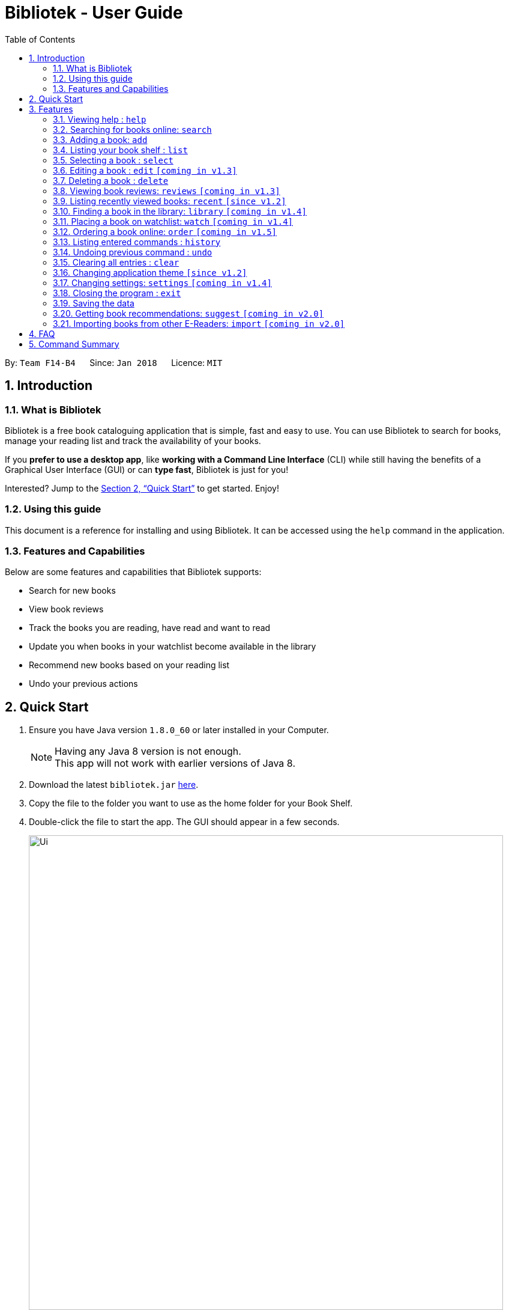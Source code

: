 = Bibliotek - User Guide
:toc: left
:toc-title: Table of Contents
:sectnums:
:imagesDir: images
:stylesDir: stylesheets
:xrefstyle: full
:experimental:
ifdef::env-github[]
:tip-caption: :bulb:
:note-caption: :information_source:
endif::[]
:repoURL: https://github.com/CS2103JAN2018-F14-B4/main

By: `Team F14-B4`      Since: `Jan 2018`      Licence: `MIT`

== Introduction

=== What is Bibliotek

Bibliotek is a free book cataloguing application that is simple, fast and easy to use.
You can use Bibliotek to search for books, manage your reading list and track the availability of your books.

If you *prefer to use a desktop app*, like *working with a Command Line Interface* (CLI)
while still having the benefits of a Graphical User Interface (GUI) or can *type fast*, Bibliotek is just for you!

Interested? Jump to the <<Quick Start>> to get started. Enjoy!

=== Using this guide
This document is a reference for installing and using Bibliotek.
It can be accessed using the `help` command in the application.

=== Features and Capabilities
Below are some features and capabilities that Bibliotek supports:

* Search for new books
* View book reviews
* Track the books you are reading, have read and want to read
* Update you when books in your watchlist become available in the library
* Recommend new books based on your reading list
* Undo your previous actions

== Quick Start

.  Ensure you have Java version `1.8.0_60` or later installed in your Computer.
+
[NOTE]
Having any Java 8 version is not enough. +
This app will not work with earlier versions of Java 8.
+
.  Download the latest `bibliotek.jar` link:{repoURL}/releases[here].
.  Copy the file to the folder you want to use as the home folder for your Book Shelf.
.  Double-click the file to start the app. The GUI should appear in a few seconds.
+
image::Ui.png[width="790"]
+
.  Type the command in the command box and press kbd:[Enter] to execute it. +
e.g. typing *`help`* and pressing kbd:[Enter] will open the help window.
.  Some example commands you can try:

* *`list`* : lists all books
* **`search`**`t/Babylon's Ashes c/Science Fiction` : searches for books with `Babylon's Ashes` in their title, belonging to the category `Science Fiction`.
* **`delete`**`3` : deletes the 3rd book shown in the current list
* *`exit`* : exits the app

.  Refer to <<Features>> for details of each command.

[[Features]]
== Features

====
*Command Format*

* Words in `UPPER_CASE` are the parameters you supply e.g. in `search t/TITLE`, `TITLE` is a parameter which you can use as `search t/Harry Potter`.
* Items in square brackets are optional e.g you can use `[t/TITLE] [a/AUTHOR]` as `t/Harry Potter a/Rowling` or as `t/Harry Potter` (but there cannot be no parameters).
* Items with `…`​ after them can be used multiple times including zero times e.g. you can use `[a/AUTHOR]...` as `{nbsp}` (i.e. 0 times), `a/Dubner`, `a/Dubner a/Steven Levitt` etc.
* Parameters can be in any order e.g. if the command specifies `a/AUTHOR t/TITLE`, `t/TITLE a/AUTHOR` is acceptable.
====

=== Viewing help : `help`

If you are unsure of some commands, use the `help` command to open this document. +
Format: `help`

=== Searching for books online: `search`

Want to lookup for a specific book? Browsing for new books? Use the `search` command. +
Format: `search [SEARCH_TERM] [i/ISBN] [t/TITLE] [a/AUTHOR] [c/CATEGORY]`

****
* Searches online for books using the specified `SEARCH_TERM` and constraints on its `ISBN`, `TITLE`, `AUTHOR`, and `CATEGORY`.
* At least one of the fields must be provided.
****

WARNING: You can only perform `search` with Internet connection.

If you want to find any books with `Harry Potter` as keyword, you enter `search Harry Potter`.

image::SearchCommandSearching.png[width="700"]

Bibliotek shows `Searching for matching books...` to indicate that your `search` is being processed.
This may take some time since an external service is being called to fetch your search results.

image::SearchCommandFound.png[width="700"]

When your search results are ready, Bibliotek shows `Found xx matching books.` and displays your
search results in the left panel.

NOTE: If Bibliotek shows `Failed to retrieve information from online.`, it means your search request has timed out.
You should try again after some time.

Other examples:

* `search Artemis a/Andy Weir` +
Returns a list of books related to `Artemis`, where `Andy Weir` matches one of the authors.
* `search t/Babylon's Ashes c/Science Fiction` +
Returns a list of `Science Fiction` books that contains `Babylon's Ashes` in the title.

=== Adding a book: `add`

If you find a book you wish to read in your search results, you can add this book into your book shelf. Use the `add` command. +
Format: `add INDEX`

****
* Adds the book at the specified `INDEX`.
* The index refers to the index number shown in your search results.
* The index *must be a positive integer* 1, 2, 3, ...
****

WARNING: You cannot perform `add` when the list shown is your book shelf. +
You also need Internet connection.

Suppose you have the following search results.

image::SearchCommandFound.png[width="700"]

If you want to add `Harry Potter and the Classical World` to your book shelf, you enter
`add 2`.

image::AddCommandAdding.png[width="700"]

Bibliotek shows `Adding the book into your book shelf` to indicate that your `add` is being processed.
This may take some time since an external service is being called to fetch more detailed information about
the book before adding it to your book shelf.

image::AddCommandAdded.png[width="700"]

Once the necessary information is fetched and the book is added, Bibliotek shows
`New book added: TITLE - Authors: AUTHORS`. You can verify that the book have been added by entering `list`
and scrolling to the last entry in your book shelf.

image::AddCommandAddedConfirmation.png[width="700"]

Other examples:

* `search t/Babylon's Ashes c/Science Fiction` +
`add 1` +
Adds the 1st book in the search results.

=== Listing your book shelf : `list`

If you want to view a portion of the books in your book shelf, use the `list` command. +
Format: `list [t/TITLE] [a/AUTHOR] [c/CATEGORY] [p/PRIORITY] [s/STATUS]`

****
* Lists all books in your book shelf that satisfies all the constraints on `TITLE`, `AUTHOR`, `CATEGORY`, `PRIORITY` and `STATUS`.
* If no parameters are provided, all books will be listed.
****

If you want to view all books in your book shelf, enter `list`

image::ListCommand.png[width=="700"]

Bibliotek shows `Listed all books` to indicate that your `list` is successful.
The left panel will show all the books in your book shelf.

Other examples:

* `list a/Andy Weir` +
Lists books in your book shelf where `Andy Weir` matches one of the authors.
* `list t/Babylon's Ashes c/Science Fiction` +
Lists `Science Fiction` books in your book shelf that contains `Babylon's Ashes` in the title.

=== Selecting a book : `select`

If you are interested in a book and want to view more information about it, use `select`. +
Format: `select INDEX`

****
* Selects the book at the specified `INDEX` and displays detailed information about it.
* The index refers to the index number shown in the most recent listing.
* The index *must be a positive integer* `1, 2, 3, ...`
****

Suppose you have the following search results.

image::SearchCommandFound.png[width="700"]

If you are interested in `The Ivory Tower and Harry Potter` and wish to view more information,
you enter `select 3`.

image::SelectCommand.png[width="700"]

Bibliotek shows `Selected Book: 3` to indicate that your `select` is successful. The left panel
is auto-scrolled to the selected book and the right panel shows detailed information of the book.

Alternatively, instead of entering `select 3`, you can directly select `The Ivory Tower and Harry Potter`
by clicking on it in the left panel.

image::SelectCommandUI.png[width="700"]

Bibliotek shows the detailed information of the book in the right panel. Note that no confirmation message
will be shown in this case.

Other examples:

* `list` +
`select 2` +
Selects the 2nd book in your book shelf.
* `list p/HIGH` +
`select 1` +
Selects the 1st book among books with `HIGH` priority in your book shelf.
* `search Artemis a/Andy Weir` +
`select 1` +
Selects the 1st book in the search results.

=== Editing a book : `edit` `[coming in v1.3]`

After reading a book, you may want to give the book a rating or set the book as read. Or, you may want
to change the priority of books to remind yourself what you should read next. These can be done using `edit`. +
Format: `edit INDEX [s/STATUS] [p/PRIORITY] [r/RATING]`

****
* Edits the book at the specified `INDEX`. The index refers to the index number shown in the last book shelf listing. The index *must be a positive integer* 1, 2, 3, ...
* At least one of the optional fields must be provided.
* Existing values will be updated to the input values.
****

WARNING: You can only perform `edit` when the list shown is from your book shelf.

Examples:

* `edit 1 p/HIGH` +
Changes the priority of the 1st book to `HIGH`.
* `edit 2 s/READ r/5` +
Marks the 2nd book as `READ` and changes its rating to `5`.

=== Deleting a book : `delete`

No longer want a book in your book shelf? Remove it using `delete`. +
Format: `delete INDEX`

****
* Deletes the book at the specified `INDEX`.
* The index refers to the index number shown in the most recent listing.
* The index *must be a positive integer* 1, 2, 3, ...
****

WARNING: You can only perform `delete` if the list shown is from your book shelf.

TIP: You don't have to delete books after reading them. Simply mark them as read.
They may serve as useful reference in the future.

Suppose you have the following books in your book shelf.

image::ListCommand.png[width="700"]

If you no longer want to read `Artemis` and wish to remove it from your book shelf, enter `delete 1`.

image::DeleteCommand.png[width="700"]

Bibliotek shows `Deleted Book: TITLE - Authors: AUTHORS` to indicate that your `delete` is successful.
The book no longer exist in the left panel.

Other examples:

* `list t/Harry Potter` +
`delete 1` +
Deletes the 1st book in the results of the `list` command.

=== Viewing book reviews: `reviews` `[coming in v1.3]`

If a book catches your eyes but you are not sure whether it's worth the read, use
`reviews` to find out what other readers think. +
Format: `reviews INDEX`

****
* Loads reviews of the book at the specified `INDEX`.
* The index refers to the index number shown in the most recent listing.
* The index *must be a positive integer* 1, 2, 3, ...
****

WARNING: You can only perform `reviews` with Internet connection.

Examples:

* `search t/Babylon's Ashes c/Science Fiction` +
`reviews 1` +
Shows online reviews of 1st book in the search results.

=== Listing recently viewed books: `recent` `[since v1.2]`

You recently selected a book in one of your searches but did not add it into your
book shelf, and now you have trouble searching up that book again? No worries, `recent`
is designed to take care of this. +
Format: `recent`

****
* Lists the books you recently selected in reverse chronological order.
* Limited to the last 50 books.
****

[NOTE]
====
You can select books in the `recent` list, but this will not count as a newest selection.
====

Suppose you recently selected `The Ivory Tower and Harry Potter` in your search results.

image::SelectCommand.png[width="700"]

You did not add the book into your book shelf. After performing various other selections,
you regret not adding `The Ivory Tower and Harry Potter` into your book shelf. Instead of
performing the search again, you can enter `recent` to view recently selected books.

image::RecentCommand.png[width="700"]

Bibliotek shows `Listed all recently selected books` to indicate that your `recent` command
is successful. You can scroll down the left panel to locate `The Ivory Tower and Harry Potter`
(index 4 in this case). You can enter `add 4` to add the book into your book shelf.

NOTE: If you don't see the intended book in the list, then too many book selections have been performed after
that book.

=== Finding a book in the library: `library` `[coming in v1.4]`

If you want to know whether a book is available in a library, use `library`. +
Format: `library INDEX`

****
* Check for the availability of a book in a <<settings-library,pre-configured library>>.
* Default library searched is National Library Board.
****

WARNING: You can only perform `library` with Internet connection.

Examples:

* `list` +
`library 1` +
Search your chosen library for the 1st book in your book shelf.

=== Placing a book on watchlist: `watch` `[coming in v1.4]`

Interested in so many books that searching them up using `library` is time consuming?
With `watch`, you can automatically get notified when a book in your watchlist
becomes available at the library, saving you the trouble! +
Format: `watch INDEX`

****
* Adds the book at the specified `INDEX` into your watchlist.
* The index refers to the index number shown in the most recent listing.
* The index *must be a positive integer* 1, 2, 3, ...
****

[NOTE]
====
Bibliotek informs you of the availability of your watchlisted books in the library
everytime you start up the application.
====

=== Ordering a book online: `order` `[coming in v1.5]`

If you wish to purchase a book, use `order`. +
Format: `order INDEX`

****
* Navigates to the purchase page for the book at the specified `INDEX`.
* The online shopping site used is the <<settings-order,pre-configured site>>.
* The index refers to the index number shown in the most recent listing.
* The index *must be a positive integer* 1, 2, 3, ...
****

WARNING: You can only perform `order` with Internet connection.

Examples:

* `list` +
`order 1` +
Opens the purchase page of the 1st book in your book shelf in your chosen site.

=== Listing entered commands : `history`

If you want to view the commands that you have entered previously, use `history`. +
Format: `history`

****
* Lists the previous commands in reverse chronological order.
****

[NOTE]
====
Pressing the kbd:[&uarr;] and kbd:[&darr;] arrows will display the previous and next input respectively in the command box.
====

=== Undoing previous command : `undo`

If you regret executing a command, use `undo` to reverse your action. +
Format: `undo`

****
* Restores the book shelf to the state before the previous _undoable_ command was executed.
****

[NOTE]
====
Undoable commands: those commands that modify the book shelf's content (`add`, `delete`, `edit` and `clear`).
====

Suppose you just deleted a book `Artemis`.

image::DeleteCommand.png[width="700"]

If you regret your deletion and wish to undo it, enter `undo`.

image::UndoCommand.png[width="700"]

Bibliotek shows `Undo success!` to indicate that your `undo` is successful. `Artemis` is back in your
book shelf as seen in the left panel.

NOTE: Your entire book shelf is shown in the left panel after performing `undo`.

Other examples:

* `select 1` +
`list` +
`undo` +
The `undo` command fails as there are no undoable commands executed previously.

* `delete 1` +
`clear` +
`undo` (reverses the `clear` command) +
`undo` (reverses the `delete 1` command) +

=== Clearing all entries : `clear`

Don't need the data in your book shelf anymore? Remove them using `clear`. +
Format: `clear`

WARNING: You can only perform `clear` if the list shown is from your book shelf.

If you want to delete all books, enter `clear`.

image::ClearCommand.png[width="700"]

Bibliotek shows `Book shelf has been cleared!` to indicate that your `clear` is successful.
The left and right panels are now empty.

=== Changing application theme `[since v1.2]`

If you don't like the default theme used by Bibliotek, you can change it using `theme`. +
Format: `theme THEME_NAME`

****
* `THEME_NAME` must specify a valid theme, and is case-insensitive.
* The current available themes are: `white`, `light`, and `dark`.
* The default theme is `white`
****

You can change the application to the white theme using `theme white`.

image::ThemeWhite.png[width="700"]

Bibliotek shows `Application theme changed to: white` to indicate that your theme change is successful.

The same goes for `theme light`:

image::ThemeLight.png[width="700"]

And `theme dark`:

image::ThemeDark.png[width="700"]

=== Changing settings: `settings` `[coming in v1.4]`

[[settings-library]]
==== Library `[coming in v1.4]`

If you want to search for books in other libraries, you can change your settings. +
Format: `settings lib/LIBRARY`

****
* Change the library searched when you perform `library`.
* Default library searched is National Library Board.
****

[NOTE]
====
Only some libraries are supported. Do https://f14-b4.netlify.com/contactus[contact us]
if there are other libraries you wish are supported.
====

[[settings-order]]
==== Online shopping site `[coming in v1.5]`

If you want to purchase books on other online booksellers, you can change your settings. +
Format: `settings order/SITE`

****
* Change the online bookseller searched when you perform `order`.
* Default online book selling site is Book Depository.
****

[NOTE]
====
Only some sites are supported. Do https://f14-b4.netlify.com/contactus[contact us]
if there are other sites you wish are supported.
====

==== Command alias `[coming in v1.5]`

If you don't like the word for a command or think it is too long, you can add a
command alias to make the command more intuitive or reduce typing. +
Format: `settings alias/COMMAND: ALIAS`

****
* Change the alias of the given command.
* Each command can have 1 alias.
* By default, all commands have no alias.
****

TIP: Remove the alias using `settings alias/COMMAND:`

Examples:

* `settings alias/add: a` +
Change the command alias of `add` to `a`.

* `settings alias/add:` +
Remove the command alias of `add`.

==== Font size `[coming in v2.0]`

Think the font size is too small or large for your liking? You can customize the
font size to your own needs. +
Format: `settings fontsize/FONTSIZE`

==== Password `[coming in v2.0]`

If you want to keep your data secure, you can opt to set a password for the application. +
Format: `settings password/PASSWORD`

[NOTE]
====
You will be prompted for the password upon starting up the application. You will
not need to enter it again thereafter (ie. when using commands).
====

TIP: Remove your password using `settings password/`

=== Closing the program : `exit`

Use `exit` to close the program. +
Format: `exit`

=== Saving the data

Bibliotek saves data in the hard disk automatically after any command that changes the data. +
There is no need to save manually.

=== Getting book recommendations: `suggest` `[coming in v2.0]`

Having problems deciding what to read next? Bibliotek can give you book recommendations
based on the books in your book shelf. Use `suggest` to obtain your personalized recommendations! +
Format: `suggest`

TIP: Give appropriate ratings to books you have read to obtain recommendations that are closer to your preferences.

=== Importing books from other E-Readers: `import` `[coming in v2.0]`

If you are using other E-Readers and have many books in your collection that you wish to
add into your Bibliotek book shelf, `import` is the command you are looking for. +
Format: `import SOURCE`

== FAQ

*Q*: How do I transfer my data to another Computer? +
*A*: Install the app in the other computer and overwrite the empty data file it creates with the file that contains the data of your previous Bibliotek folder.

*Q*: Why do my commands keep timing out? +
*A*: The external service may be down at the moment. You should try again after some time.

*Q*: I have a problem and this guide did not help. +
*A*: Post in our https://github.com/CS2103JAN2018-F14-B4/main/issues[issues page] and we will try our best to answer your queries.

== Command Summary

* *Add* `add INDEX` +
e.g. `add 1`
* *Clear* : `clear`
* *Delete* : `delete INDEX` +
//* *Edit* : `edit INDEX [s/STATUS] [p/PRIORITY] [r/RATING]` +
//e.g. `edit 2 s/READ r/5`
* *Exit* : `exit`
* *Help* : `help`
* *History* : `history`
//* *Import* : `import SOURCE`
//* *Library* : `library INDEX` +
* *List* : `list`
//*Order* : `order INDEX`
* *Recent* : `recent`
//* *Reviews* : `reviews INDEX`
* *Search* : `search [SEARCH_TERM] [i/ISBN] [t/TITLE] [a/AUTHOR] [c/CATEGORY]` +
e.g. `search t/Babylon's Ashes c/Science Fiction`
* *Select* : `select INDEX` +
* *Theme* : `theme THEME_NAME` +
//* *Settings* : `settings ...` +
//e.g. `settings lib/NLB`
* *Undo* : `undo`
//* *Watchlist*: `watch INDEX`
